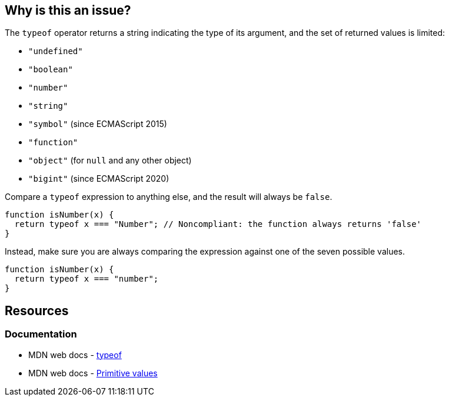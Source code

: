 == Why is this an issue?

The ``++typeof++`` operator returns a string indicating the type of its argument, and the set of returned values is limited:

* ``++"undefined"++``
* ``++"boolean"++``
* ``++"number"++``
* ``++"string"++``
* ``++"symbol"++`` (since ECMAScript 2015)
* ``++"function"++``
* ``++"object"++`` (for ``++null++`` and any other object)
* ``++"bigint"++`` (since ECMAScript 2020)

Compare a ``++typeof++`` expression to anything else, and the result will always be ``++false++``.

[source,javascript,diff-id=1,diff-type=noncompliant]
----
function isNumber(x) {
  return typeof x === "Number"; // Noncompliant: the function always returns 'false'
}
----

Instead, make sure you are always comparing the expression against one of the seven possible values.

[source,javascript,diff-id=1,diff-type=compliant]
----
function isNumber(x) {
  return typeof x === "number";
}
----

== Resources
=== Documentation

* MDN web docs - https://developer.mozilla.org/en-US/docs/Web/JavaScript/Reference/Operators/typeof[typeof]
* MDN web docs - https://developer.mozilla.org/en-US/docs/Web/JavaScript/Data_structures#primitive_values[Primitive values]
